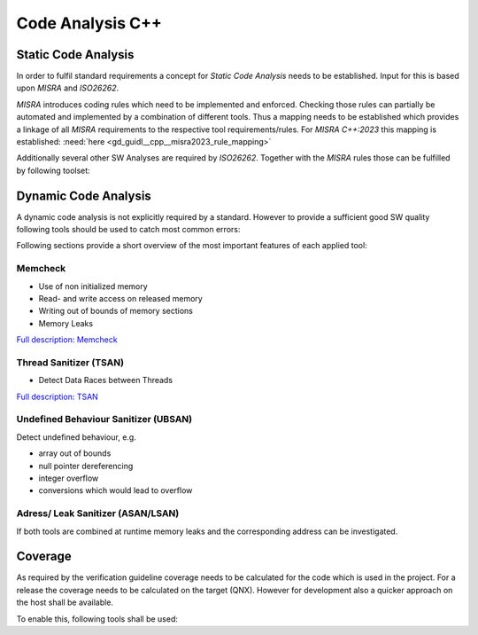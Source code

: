 ..
   # *******************************************************************************
   # Copyright (c) 2025 Contributors to the Eclipse Foundation
   #
   # See the NOTICE file(s) distributed with this work for additional
   # information regarding copyright ownership.
   #
   # This program and the accompanying materials are made available under the
   # terms of the Apache License Version 2.0 which is available at
   # https://www.apache.org/licenses/LICENSE-2.0
   #
   # SPDX-License-Identifier: Apache-2.0
   # *******************************************************************************

Code Analysis C++
#################

.. gd_guidl:: Static Code Analysis
   :id: gd_guidl__cpp__code_analysis
   :status: valid
   :complies: std_req__iso26262__software_1, std_req__iso26262__software_2, std_req__iso26262__software_3, std_req__iso26262__software_31

   Guideline for Static Code Analysis

Static Code Analysis
====================
In order to fulfil standard requirements a concept for *Static Code Analysis* needs to be established. Input for this is based upon *MISRA* and *ISO26262*.

*MISRA* introduces coding rules which need to be implemented and enforced. Checking those rules can partially be automated and implemented by a combination of different tools. Thus a mapping needs to be established which provides a linkage of all *MISRA* requirements to the respective tool requirements/rules. For *MISRA C++:2023* this mapping is established: :need:`here <gd_guidl__cpp__misra2023_rule_mapping>`

Additionally several other SW Analyses are required by *ISO26262*. Together with the *MISRA* rules those can be fulfilled by following toolset:

.. needuml::

   object "Static Code Analysis" as static
   object "Clang-Tidy" as ct
   object "Compiler Warnings" as cw
   object gcc
   object clang
   object "Coverity" as cov

   static --> ct
   static --> cw
   cw --> gcc
   cw --> clang
   static --> cov

Dynamic Code Analysis
=====================
A dynamic code analysis is not explicitly required by a standard. However to provide a sufficient good SW quality following tools should be used to catch most common errors:

.. needuml::

   object "Dynamic Code Analysis" as dynamic
   object "Sanitizers" as sanitizers
   object "gcc" as gcc
   object "ASAN/LSAN" as asan
   object "TSAN" as tsan
   object "UBSAN" as ubsan
   object "Memcheck" as memcheck

   dynamic --> sanitizers
   sanitizers --> gcc
   gcc --> asan
   gcc --> tsan
   gcc --> ubsan
   sanitizers --> memcheck

Following sections provide a short overview of the most important features of each applied tool:

Memcheck
--------
* Use of non initialized memory
* Read- and write access on released memory
* Writing out of bounds of memory sections
* Memory Leaks

`Full description: Memcheck <https://valgrind.org/docs/manual/mc-manual.html#mc-manual.overview>`_

Thread Sanitizer (TSAN)
-----------------------
* Detect Data Races between Threads

`Full description: TSAN <https://github.com/google/sanitizers/wiki/threadsanitizercppmanual>`_

Undefined Behaviour Sanitizer (UBSAN)
-------------------------------------
Detect undefined behaviour, e.g.

* array out of bounds
* null pointer dereferencing
* integer overflow
* conversions which would lead to overflow

Adress/ Leak Sanitizer (ASAN/LSAN)
----------------------------------

If both tools are combined at runtime memory leaks and the corresponding address can be investigated.

Coverage
========

As required by the verification guideline coverage needs to be calculated for the code which is used in the project. For a release the coverage needs to be calculated on the target (QNX). However for development also a quicker approach on the host shall be available.

To enable this, following tools shall be used:

.. needuml::

   object "Coverage" as coverage
   object "gtest" as gtest
   object "gcov + gcovr" as gcov
   object "host" as host
   object "QNX" as qnx

   coverage --> gtest
   gtest --> gcov
   gcov --> host
   gcov --> qnx
